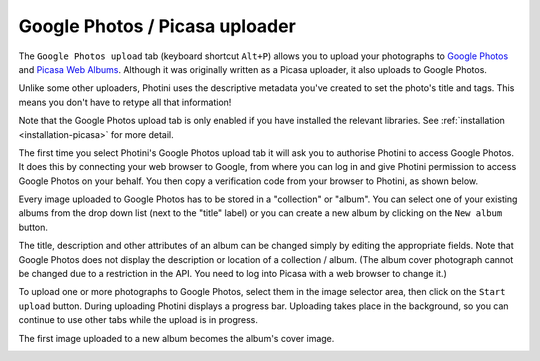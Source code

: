 .. This is part of the Photini documentation.
   Copyright (C)  2012-16  Jim Easterbrook.
   See the file ../DOC_LICENSE.txt for copying condidions.

Google Photos / Picasa uploader
===============================

The ``Google Photos upload`` tab (keyboard shortcut ``Alt+P``) allows you to upload your photographs to `Google Photos <https://photos.google.com/>`_ and `Picasa Web Albums <https://picasaweb.google.com/>`_.
Although it was originally written as a Picasa uploader, it also uploads to Google Photos.

Unlike some other uploaders, Photini uses the descriptive metadata you've created to set the photo's title and tags.
This means you don't have to retype all that information!

Note that the Google Photos upload tab is only enabled if you have installed the relevant libraries.
See :ref:`installation <installation-picasa>` for more detail.

The first time you select Photini's Google Photos upload tab it will ask you to authorise Photini to access Google Photos.
It does this by connecting your web browser to Google, from where you can log in and give Photini permission to access Google Photos on your behalf.
You then copy a verification code from your browser to Photini, as shown below.

.. image:: ../images/screenshot_25.png

Every image uploaded to Google Photos has to be stored in a "collection" or "album".
You can select one of your existing albums from the drop down list (next to the "title" label) or you can create a new album by clicking on the ``New album`` button.

.. image:: ../images/screenshot_26.png

.. image:: ../images/screenshot_27.png

The title, description and other attributes of an album can be changed simply by editing the appropriate fields.
Note that Google Photos does not display the description or location of a collection / album.
(The album cover photograph cannot be changed due to a restriction in the API. You need to log into Picasa with a web browser to change it.)

.. image:: ../images/screenshot_28.png

To upload one or more photographs to Google Photos, select them in the image selector area, then click on the ``Start upload`` button.
During uploading Photini displays a progress bar.
Uploading takes place in the background, so you can continue to use other tabs while the upload is in progress.

.. image:: ../images/screenshot_29.png

The first image uploaded to a new album becomes the album's cover image.

.. image:: ../images/screenshot_30.png
